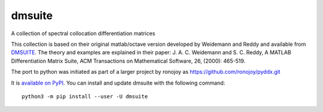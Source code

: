 dmsuite
=======

A collection of spectral collocation differentiation matrices

This collection is based on their original matlab/octave version developed by
Weidemann and Reddy and available from `DMSUITE`__. The theory and examples are
explained in their paper: J. A. C. Weidemann and S. C. Reddy, A MATLAB
Differentiation Matrix Suite, ACM Transactions on Mathematical Software, 26,
(2000): 465-519.

The port to python was initiated as part of a larger project by
ronojoy as https://github.com/ronojoy/pyddx.git

It is `available on PyPI`__. You can install
and update dmsuite with the following command::

    python3 -m pip install --user -U dmsuite

.. __: http://www.mathworks.com/matlabcentral/fileexchange/29-dmsuite
.. __: https://pypi.org/project/dmsuite/
